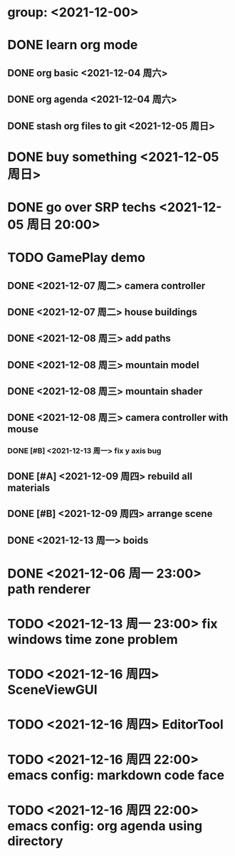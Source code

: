 * group: <2021-12-00>
* DONE learn org mode
** DONE org basic <2021-12-04 周六>
** DONE org agenda <2021-12-04 周六>

** DONE stash org files to git  <2021-12-05 周日>
* DONE buy something <2021-12-05 周日>
* DONE go over SRP techs <2021-12-05 周日 20:00>
* TODO GamePlay demo
** DONE <2021-12-07 周二> camera controller
** DONE <2021-12-07 周二> house buildings
** DONE <2021-12-08 周三> add paths
** DONE <2021-12-08 周三> mountain model
** DONE <2021-12-08 周三> mountain shader
** DONE <2021-12-08 周三> camera controller with mouse
*** DONE [#B] <2021-12-13 周一> fix y axis bug
** DONE [#A] <2021-12-09 周四> rebuild all materials
** DONE [#B] <2021-12-09 周四> arrange scene
** DONE <2021-12-13 周一> boids

* DONE <2021-12-06 周一 23:00> path renderer 

* TODO <2021-12-13 周一 23:00> fix windows time zone problem 

* TODO <2021-12-16 周四> SceneViewGUI
* TODO <2021-12-16 周四> EditorTool
* TODO <2021-12-16 周四 22:00> emacs config: markdown code face
* TODO <2021-12-16 周四 22:00> emacs config: org agenda using directory
